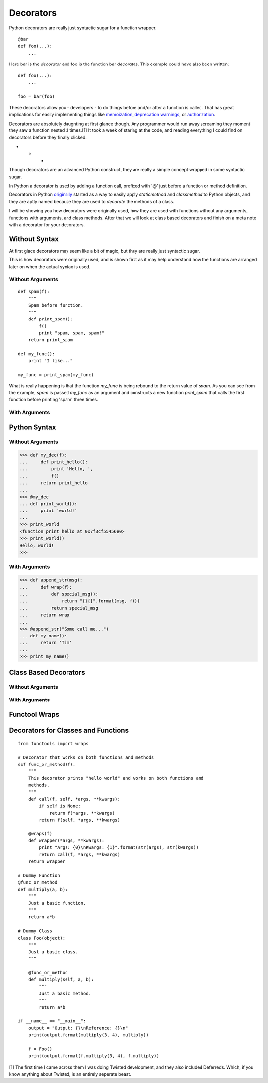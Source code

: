 Decorators
==========

Python decorators are really just syntactic sugar for a function wrapper.

::

    @bar
    def foo(...):
        ...
        
Here bar is the *decorator* and foo is the function
bar *decorates*. This example could have also been written::

    def foo(...):
        ...

    foo = bar(foo)

These decorators allow you - developers - to do things before and/or
after a function is called. That has great implications for easily
implementing things like `memoization`_, `deprecation warnings`_, or
`authorization`_.

Decorators are absolutely daugnting at first glance though. Any
programmer would run away screaming they moment they saw a function
nested 3 times.[1] It took a week of staring at the code, and reading
everything I could find on decorators before they finally clicked.

- - -

Though decorators are an advanced Python construct, they are really a simple
concept wrapped in some syntactic sugar.

In Python a decorator is used by adding a function call, prefixed with
'@' just before a function or method definition.

Decorators in Python `originally`_ started as a way to easily apply
`staticmethod` and `classmethod`  to Python objects, and they are aptly
named because they are used to *decorate* the methods of a class.

.. A `staticmethod` is a method accessable from a class without requiring
   an instance of that class. 

.. A `classmethod` is a method that is the same across all classes, similar
   to 'static' in Java


.. _originally: http://www.python.org/dev/peps/pep-0318/
.. _memoization: http://wiki.python.org/moin/PythonDecoratorLibrary#Memoize
.. _singletons: http://wiki.python.org/moin/PythonDecoratorLibrary#The_Sublime_Singleton
.. _deprecation warnings: http://wiki.python.org/moin/PythonDecoratorLibrary#Smart_deprecation_warnings_.28with_valid_filenames.2C_line_numbers.2C_etc..29
.. _authorization: https://wiki.python.org/moin/PythonDecoratorLibrary#Access_control

I will be showing you how decorators were originally used, how they are
used with functions without any arguments, functions with arguments,
and class methods. After that we will look at class based decorators and
finish on a meta note with a decorator for your decorators.

Without Syntax
--------------

At first glace decorators may seem like a bit of magic, but they are
really just syntactic sugar.

This is how decorators were originally used, and is shown first as it
may help understand how the functions are arranged later on when the
actual syntax is used.

Without Arguments
~~~~~~~~~~~~~~~~~

::

    def spam(f):
        """
        Spam before function.
        """
        def print_spam():
            f()
            print "spam, spam, spam!"
        return print_spam

    def my_func():
        print "I like..."

    my_func = print_spam(my_func)


What is really happening is that the function `my_func` is being rebound
to the return value of `spam`. As you can see from the example, `spam`
is passed `my_func` as an argument and constructs a new function
`print_spam` that calls the first function before printing 'spam' three times.

With Arguments
~~~~~~~~~~~~~~



Python Syntax
-------------

Without Arguments
~~~~~~~~~~~~~~~~~

>>> def my_dec(f):
...     def print_hello():
...         print 'Hello, ',
...         f()
...     return print_hello
... 
>>> @my_dec
... def print_world():
...     print 'world!'
... 
>>> print_world
<function print_hello at 0x7f3cf55456e0>
>>> print_world()
Hello, world!
>>>

.. Note: Decorators that do not take arguments are written without
         parentheticals. '@my_dec()' will raise a 'TypeError'

With Arguments
~~~~~~~~~~~~~~

>>> def append_str(msg):
...     def wrap(f):
...         def special_msg():
...             return "{}{}".format(msg, f())
...         return special_msg
...     return wrap
...
>>> @append_str("Some call me...")
... def my_name():
...     return 'Tim'
...
>>> print my_name()


Class Based Decorators
----------------------

Without Arguments
~~~~~~~~~~~~~~~~~

With Arguments
~~~~~~~~~~~~~~

Functool Wraps
--------------

Decorators for Classes and Functions
------------------------------------

::

    from functools import wraps

    # Decorator that works on both functions and methods
    def func_or_method(f):
        """
        This decorator prints "hello world" and works on both functions and
        methods.
        """
        def call(f, self, *args, **kwargs):
            if self is None:
                return f(*args, **kwargs)
            return f(self, *args, **kwargs)

        @wraps(f)
        def wrapper(*args, **kwargs):
            print "Args: {0}\nKwargs: {1}".format(str(args), str(kwargs))
            return call(f, *args, **kwargs)
        return wrapper

    # Dummy Function
    @func_or_method
    def multiply(a, b):
        """
        Just a basic function.
        """
        return a*b

    # Dummy Class
    class Foo(object):
        """
        Just a basic class.
        """

        @func_or_method
        def multiply(self, a, b):
            """
            Just a basic method.
            """
            return a*b
            
    if __name__ == "__main__":
        output = "Output: {}\nReference: {}\n"
        print(output.format(multiply(3, 4), multiply))

        f = Foo()
        print(output.format(f.multiply(3, 4), f.multiply))



.. _12-steps: http://simeonfranklin.com/blog/2012/jul/1/python-decorators-in-12-steps/ 



[1] The first time I came across them I was doing Twisted
development, and they also included Deferreds. Which, if you know
anything about Twisted, is an entirely seperate beast.
